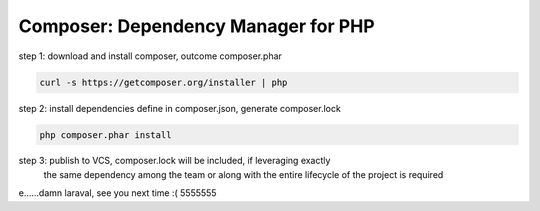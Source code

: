 Composer: Dependency Manager for PHP
------------------------------------

step 1: download and install composer, outcome composer.phar

.. code-block:: shell

    curl -s https://getcomposer.org/installer | php

step 2: install dependencies define in composer.json, generate composer.lock

.. code-block:: shell

    php composer.phar install

step 3: publish to VCS, composer.lock will be included, if leveraging exactly
    the same dependency among the team or along with the entire lifecycle of
    the project is required


e......damn laraval, see you next time :( 5555555
